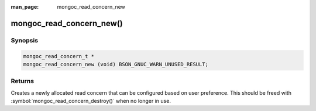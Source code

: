 :man_page: mongoc_read_concern_new

mongoc_read_concern_new()
=========================

Synopsis
--------

.. code-block:: c

  mongoc_read_concern_t *
  mongoc_read_concern_new (void) BSON_GNUC_WARN_UNUSED_RESULT;

Returns
-------

Creates a newly allocated read concern that can be configured based on user preference. This should be freed with :symbol:`mongoc_read_concern_destroy()` when no longer in use.

